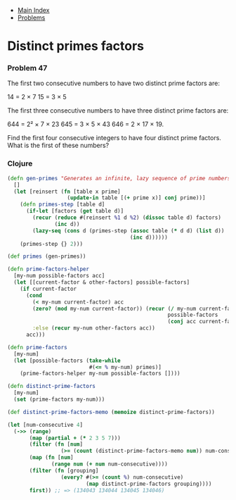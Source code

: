 + [[../index.org][Main Index]]
+ [[./index.org][Problems]]

* Distinct primes factors
*** Problem 47
The first two consecutive numbers to have two distinct prime factors are:

14 = 2 × 7
15 = 3 × 5

The first three consecutive numbers to have three distinct prime factors are:

644 = 2² × 7 × 23
645 = 3 × 5 × 43
646 = 2 × 17 × 19.

Find the first four consecutive integers to have four distinct prime factors.
What is the first of these numbers?

*** Clojure
#+BEGIN_SRC clojure
  (defn gen-primes "Generates an infinite, lazy sequence of prime numbers"
    []
    (let [reinsert (fn [table x prime]
                     (update-in table [(+ prime x)] conj prime))]
      (defn primes-step [table d]
        (if-let [factors (get table d)]
          (recur (reduce #(reinsert %1 d %2) (dissoc table d) factors)
                 (inc d))
          (lazy-seq (cons d (primes-step (assoc table (* d d) (list d))
                                         (inc d))))))
      (primes-step {} 2)))

  (def primes (gen-primes))

  (defn prime-factors-helper
    [my-num possible-factors acc]
    (let [[current-factor & other-factors] possible-factors]
      (if current-factor
        (cond
          (< my-num current-factor) acc
          (zero? (mod my-num current-factor)) (recur (/ my-num current-factor)
                                                     possible-factors
                                                     (conj acc current-factor))
          :else (recur my-num other-factors acc))
        acc)))

  (defn prime-factors
    [my-num]
    (let [possible-factors (take-while
                            #(<= % my-num) primes)]
      (prime-factors-helper my-num possible-factors [])))

  (defn distinct-prime-factors
    [my-num]
    (set (prime-factors my-num)))

  (def distinct-prime-factors-memo (memoize distinct-prime-factors))

  (let [num-consecutive 4]
    (->> (range)
         (map (partial + (* 2 3 5 7)))
         (filter (fn [num]
                   (>= (count (distinct-prime-factors-memo num)) num-consecutive)))
         (map (fn [num]
                (range num (+ num num-consecutive))))
         (filter (fn [grouping]
                   (every? #(>= (count %) num-consecutive)
                           (map distinct-prime-factors grouping))))
         first)) ;; => (134043 134044 134045 134046)
#+END_SRC
